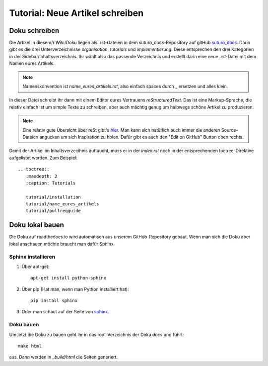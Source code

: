 Tutorial: Neue Artikel schreiben
================================

Doku schreiben
--------------

Die Artikel in diesem/r Wiki/Doku liegen als .rst-Dateien in dem suturo_docs-Repository auf gitHub `suturo_docs <https://github.com/suturo16/suturo_docs>`_.
Darin gibt es die drei Unterverzeichnisse *organisation*, *tutorials* und *implementierung*. Diese entsprechen den drei Kategorien in der Sidebar/Inhaltsverzeichnis. Ihr wählt also das passende Verzeichnis und erstellt darin eine neue .rst-Datei mit dem Namen eures Artikels.

.. note:: Namenskonvention ist *name_eures_artikels.rst*, also einfach spaces durch _ ersetzen und alles klein.

In dieser Datei schreibt ihr dann mit einem Editor eures Vertrauens *reStructuredText*. Das ist eine Markup-Sprache, die relativ einfach ist um simple Texte zu schreiben, aber auch mächtig genug um halbwegs schöne Artikel zu produzieren.

.. note:: Eine relativ gute Übersicht über reSt gibt's `hier <http://www.sphinx-doc.org/en/stable/rest.html>`_. Man kann sich natürlich auch immer die anderen Source-Dateien angucken um sich Inspiration zu holen. Dafür gibt es auch den "Edit on GitHub" Button oben rechts.

Damit der Artikel im Inhaltsverzecihnis auftaucht, muss er in der *index.rst* noch in der entsprechenden toctree-Direktive aufgelistet werden. Zum Beispiel::

    .. toctree::
       :maxdepth: 2
       :caption: Tutorials
       
       tutorial/installation
       tutorial/name_eures_artikels
       tutorial/pullreqguide



Doku lokal bauen
----------------

Die Doku auf readthedocs.io wird automatisch aus unserem GitHub-Repository gebaut. Wenn man sich die Doku aber lokal anschauen möchte braucht man dafür Sphinx.

Sphinx installieren
^^^^^^^^^^^^^^^^^^^

1. Über apt-get::

    apt-get install python-sphinx

2. Über pip (Hat man, wenn man Python installiert hat)::

    pip install sphinx

3. Oder man schaut auf der Seite von `sphinx <http://www.sphinx-doc.org/en/stable/install.html>`_.


Doku bauen
^^^^^^^^^^

Um jetzt die Doku zu bauen geht ihr in das root-Verzeichnis der Doku *docs* und führt::

    make html

aus. Dann werden in *_build/html* die Seiten generiert.

